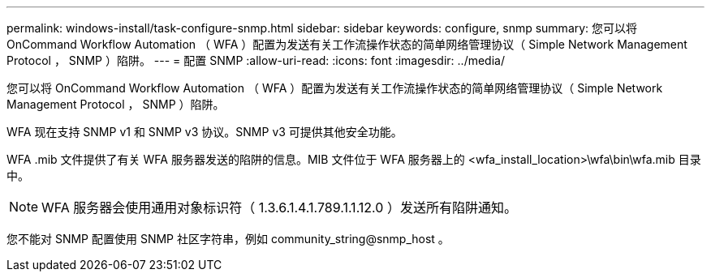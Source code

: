 ---
permalink: windows-install/task-configure-snmp.html 
sidebar: sidebar 
keywords: configure, snmp 
summary: 您可以将 OnCommand Workflow Automation （ WFA ）配置为发送有关工作流操作状态的简单网络管理协议（ Simple Network Management Protocol ， SNMP ）陷阱。 
---
= 配置 SNMP
:allow-uri-read: 
:icons: font
:imagesdir: ../media/


[role="lead"]
您可以将 OnCommand Workflow Automation （ WFA ）配置为发送有关工作流操作状态的简单网络管理协议（ Simple Network Management Protocol ， SNMP ）陷阱。

WFA 现在支持 SNMP v1 和 SNMP v3 协议。SNMP v3 可提供其他安全功能。

WFA .mib 文件提供了有关 WFA 服务器发送的陷阱的信息。MIB 文件位于 WFA 服务器上的 <wfa_install_location>\wfa\bin\wfa.mib 目录中。


NOTE: WFA 服务器会使用通用对象标识符（ 1.3.6.1.4.1.789.1.1.12.0 ）发送所有陷阱通知。

您不能对 SNMP 配置使用 SNMP 社区字符串，例如 community_string@snmp_host 。
